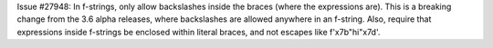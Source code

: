 Issue #27948: In f-strings, only allow backslashes inside the braces
(where the expressions are).  This is a breaking change from the 3.6
alpha releases, where backslashes are allowed anywhere in an
f-string.  Also, require that expressions inside f-strings be
enclosed within literal braces, and not escapes like
f'\x7b"hi"\x7d'.